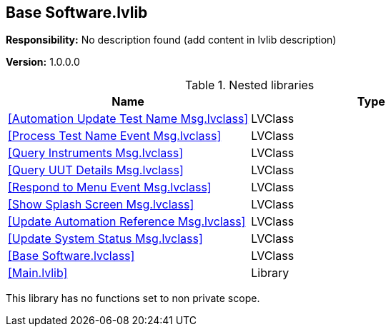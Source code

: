 == Base Software.lvlib

*Responsibility:*
No description found (add content in lvlib description)

*Version:* 1.0.0.0

.Nested libraries
[cols="", %autowidth, frame=all, grid=all, stripes=none]
|===
|Name |Type

|<<Automation Update Test Name Msg.lvclass>>
|LVClass

|<<Process Test Name Event Msg.lvclass>>
|LVClass

|<<Query Instruments Msg.lvclass>>
|LVClass

|<<Query UUT Details Msg.lvclass>>
|LVClass

|<<Respond to Menu Event Msg.lvclass>>
|LVClass

|<<Show Splash Screen Msg.lvclass>>
|LVClass

|<<Update Automation Reference Msg.lvclass>>
|LVClass

|<<Update System Status Msg.lvclass>>
|LVClass

|<<Base Software.lvclass>>
|LVClass

|<<Main.lvlib>>
|Library
|===

This library has no functions set to non private scope.
